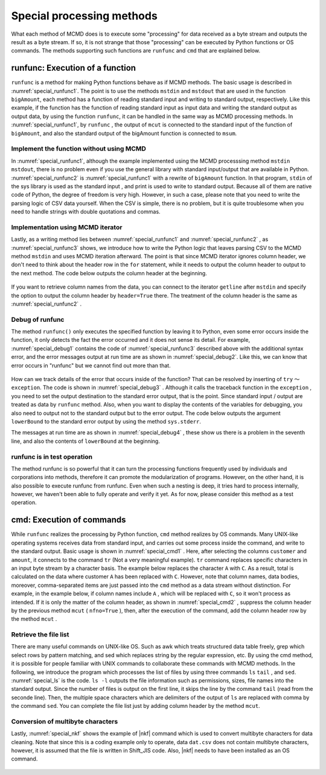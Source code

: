 
Special processing methods
===============================

What each method of MCMD does is to execute some "processing" 
for data received as a byte stream and outputs the result as a byte stream.
If so, it is not strange that those "processing" can be executed by Python functions or OS commands.
The methods supporting such functions are ``runfunc`` and ``cmd`` that are explained below.

runfunc: Execution of a function
--------------------------------------
``runfunc`` is a method for making Python functions behave as if MCMD methods.
The basic usage is described in  :numref:`special_runfunc1`.
The point is to use the methods ``mstdin`` and ``mstdout`` that are used in the function ``bigAmount``,
each method has a function of reading standard input and writing to standard output, respectively.
Like this example, if the function has the function of reading standard input as input data and writing the standard output as output data,
by using the function ``runfunc``, it can be handled in the same way as MCMD processing methods.
In :numref:`special_runfunc1`, by ``runfunc`` , the output of  ``mcut`` is connected to the standard input of the function of ``bigAmount``,
and also the standard output of the bigAmount function is connected to ``msum``.


  .. code-block:: python
    :linenos:
    :caption: Basic usage of the runfunc method
    :name: special_runfunc1

    import nysol.mcmd as nm
    dat=[
    ["customer","date","amount"],
    ["A","20180101",5200],
    ["B","20180101",800],
    ["B","20180112",3500],
    ["A","20180105",2000],
    ["B","20180107",4000]
    ]   

    def bigAmount(lowerBound):
      f = None
      f <<= nm.mstdin()
      f <<= nm.mselnum(f="amount",c="[lowerBound,]")
      f <<= nm.mstdout()
      f.run()

    sel=None
    sel <<= nm.mcut(f="customer,amount",i=dat)
    sel <<= nm.runfunc(bigAmount,lowerBound=4000)
    sel <<= nm.msum(k="customer",f="amount")
    print(sel.run())
    # [['A', '7200'], ['B', '8300']]

Implement the function without using MCMD
''''''''''''''''''''''''''''''''''''''''''''''''''
In :numref:`special_runfunc1`, although the example implemented using the MCMD processsing method  ``mstdin`` ``mstdout``,
there is no problem even if you use the general library with standard input/output that are available in Python.
:numref:`special_runfunc2` is :numref:`special_runfunc1` with a rewrite of ``bigAmount`` function.
In that program, ``stdin`` of the sys library is used as the standard input , and print is used to write to standard output.
Because all of them are native code of Python, the degree of freedom is very high.
However, in such a case, please note that you need to write the parsing logic of CSV data yourself.
When the CSV is simple, there is no problem, but it is quite troublesome when you need to handle strings with double quotations and commas.


  .. code-block:: python
    :linenos:
    :caption: Implementation without using MCMD
    :name: special_runfunc2

    import sys
    def bigAmount2(lowerBound):
      header = True
      for line in sys.stdin:
        if header:
          print(line.strip())
          header = False
        else:
          tokens = line.strip().split(",")
          if int(tokens[1])>=lowerBound:
            print(",".join(tokens))

Implementation using MCMD iterator
''''''''''''''''''''''''''''''''''''''''''''''
Lastly, as a writing method lies between :numref:`special_runfunc1` and :numref:`special_runfunc2` ,
as :numref:`special_runfunc3` shows, we introduce how to write the Python logic that leaves parsing CSV to the MCMD method ``mstdin`` and uses MCMD iteration afterward.
The point is that since MCMD iterator ignores column header, we don't need to think about the header row in the ``for`` statement,
while it needs to output the column header to output to the next method.
The code below outputs the column header at the beginning.

  .. code-block:: python
    :linenos:
    :caption: The Example combining mstdin and iteration
    :name: special_runfunc3

    def bigAmount(lowerBound):
      print("customer,amount")
      for line in nm.mstdin():
        if int(line[1])>=lowerBound:
          print(",".join(line))

If you want to retrieve column names from the data, you can connect to the iterator ``getline`` after ``mstdin``
and specify the option to output the column header by  ``header=True`` there.
The treatment of the column header is the same as  :numref:`special_runfunc2` .

  .. code-block:: python
    :linenos:
    :caption: How to get field names from data in iteration
    :name: special_runfunc4

    def bigAmount(lowerBound):
      header = True   
      for line in nm.mstdin().getline(header=True):
        if header:      
          print(",".join(line))
          header = False  
        else:
          if int(line[1])>=lowerBound:
            print(",".join(line))

Debug of runfunc
''''''''''''''''''
The method ``runfunc()`` only executes the specified function by leaving it to Python,
even some error occurs inside the function, it only detects the fact the error occurred and it does not sense its detail.
For example,  :numref:`special_debug1` contains the code of  :numref:`special_runfunc3` described above with the additional syntax error,
and the error messages output at run time are as shown in  :numref:`special_debug2`.
Like this, we can know that error occurs in "runfunc" but we cannot find out more than that.


  .. code-block:: python
    :linenos:
    :caption: Example of putting an error in a function (debug1.py) 
    :name: special_debug1

    import sys
    import nysol.mcmd as nm

    def bigAmount(lowerBound):
      print("customer,amount")
      for line in nm.mstdin():
        if int(line)>=lowerBound: # Error of not specifying an element of line
          print(",".join(line))

    sel=None
    sel <<= nm.mcut(f="customer,amount",i=dat)
    sel <<= nm.runfunc(bigAmount,lowerBound=4000)
    sel <<= nm.msum(k="customer",f="amount")
    print(f.run(msg="on"))

  .. code-block:: bash
    :linenos:
    :caption: The result of :numref:`special_debug1` execution
    :name: special_debug2

    $ python debug1.py
    #END# kgload; IN=0 OUT=5; 2018/09/05 10:18:51; 2018/09/05 10:18:51
    #END# kgcut f=customer,amount; IN=5 OUT=5; 2018/09/05 10:18:51; 2018/09/05 10:18:51
    #ERROR# error occured in the function, check the detail error message using try-exception in the function. (kgpyfunc); kgpyfunc; ; 2018/09/05 10:18:51; 2018/09/05 10:18:51
    #ERROR# ; kgshell (script RUN KGERROR runmain on kgshell); 2018/09/05 10:18:51
    RuntimeError: runmain on kgshell
    []

How can we track details of the error that occurs inside of the function? That can be resolved by inserting of ``try`` 〜 ``exception``.
The code is shown in  :numref:`special_debug3` .
Although it calls the traceback function in the ``exception`` , you need to set the output destination to the standard error output, that is the point.
Since standard input / output are treated as data by ``runfunc`` method.
Also, when you want to display the contents of the variables for debugging, you also need to output not to the standard output but to the error output.
The code below outputs the argument ``lowerBound`` to the standard error output by using the method ``sys.stderr``.

The messages at run time are as shown in  :numref:`special_debug4` ,
these show us there is a problem in the seventh line, and also the contents of ``lowerBound`` at the beginning.


  .. code-block:: python
    :linenos:
    :caption: Example of implementation of the function that enables error tracking (debug2.py)
    :name: special_debug3

    def bigAmount(lowerBound):
      try:
        sys.stderr.write(str(lowerBound)+"\n")
        print("customer,amount")
        for line in nm.mstdin():
          if int(line)>=lowerBound:
            print(",".join(line))
      except Exception as e:
        with open('/dev/stderr', 'w') as fpe:
          traceback.print_exc(file=fpe)

  .. code-block:: bash
    :linenos:
    :caption: Execution result of  :numref:`special_debug3`
    :name: special_debug4

    $ python debug2.py
    4000
    #END# kgcut f=customer,amount; IN=5 OUT=5; 2018/09/05 10:32:47; 2018/09/05 10:32:47
    #END# kgload; IN=0 OUT=5; 2018/09/05 10:32:47; 2018/09/05 10:32:47
    Traceback (most recent call last):
    File "special_runfunc.py", line 7, in bigAmountBug
    if int(line)>=lowerBound:
    TypeError: int() argument must be a string, a bytes-like object or a number, not 'list'
    #END# kgpyfunc; ; 2018/09/05 10:32:47; 2018/09/05 10:32:47
    #END# kgsum f=amount k=customer; IN=0 OUT=0; 2018/09/05 10:32:47; 2018/09/05 10:32:47
    #END# kgload; IN=0 OUT=0; 2018/09/05 10:32:47; 2018/09/05 10:32:47

runfunc is in test operation
'''''''''''''''''''''''''''''''''''''
The method runfunc is so powerful that it can turn the processing functions frequently used by individuals and corporations into methods,
therefore it can promote the modularization of programs.
However, on the other hand, it is also possible to execute runfunc from runfunc.
Even when such a nesting is deep, it tries hard to process internally,
however, we haven't been able to fully operate and verify it yet.
As for now, please consider this method as a test operation.


cmd: Execution of commands
-------------------------------------
While ``runfunc`` realizes the processing by Python function, ``cmd`` method realizes by OS commands.
Many UNIX-like operating systems receives data from standard input, and carries out some process inside the command, and write to the standard output.
Basic usage is shown in  :numref:`special_cmd1` .
Here, after selecting the columns ``customer`` and ``amount``, it connects to the command ``tr`` (Not a very meaningful example).
``tr`` command replaces specific characters in an input byte stream by a character basis.
The example below replaces the character ``A`` with ``C``.
As a result, total is calculated on the data where customer ``A`` has been replaced with ``C``.
However, note that column names, data bodies, moreover, comma-separated items are just passed into the ``cmd`` method as a data stream without distinction.
For example, in the example below, if column names include ``A`` , which will be replaced with  ``C``, so it won't process as intended.
If it is only the matter of the column header, as shown in  :numref:`special_cmd2` , suppress the column header by the previous method ``mcut`` ( ``nfno=True`` ),
then, after the execution of the command, add the column header row by the method  ``mcut`` .


  .. code-block:: python
    :linenos:
    :caption: Import of mcmd and setting of input data
    :name: special_cmd1

    import nysol.mcmd as nm
    dat=[
    ["customer","date","amount"],
    ["A","20180101",5200],
    ["B","20180101",800],
    ["B","20180112",3500],
    ["A","20180105",2000],
    ["B","20180107",4000]
    ]

    f=None
    f <<= nm.mcut(f="customer,amount",i=dat)
    f <<= nm.cmd("tr 'A' 'C'")
    f <<= nm.msum(k="customer",f="amount")
    print(f.run())
    # [['B', '8300'], ['C', '7200']]


  .. code-block:: python
    :linenos:
    :caption: Example of skipping the column header
    :name: special_cmd2

    f=None
    f <<= nm.mcut(f="customer,amount",nfno=True,i=dat)
    f <<= nm.cmd("tr 'A' 'C'")
    f <<= nm.mcut(f="0:customer,1:amount",nfni=True)
    f <<= nm.msum(k="customer",f="amount")
    print(f.run(msg="on"))
    # [['B', '8300'], ['C', '7200']]


Retrieve the file list
'''''''''''''''''''''''''''
There are many useful commands on UNIX-like OS.
Such as awk which treats structured data table freely, grep which select rows by pattern matching,
and sed which replaces string by the regular expression, etc.
By using the cmd method, it is possible for people familiar with UNIX commands to collaborate these commands with MCMD methods.
In the following, we introduce the program which processes the list of files by using three commands  ``ls`` ``tail`` , and ``sed``.
:numref:`special_ls` is the code.
``ls -l``  outputs the file information such as permissions, sizes, file names into the standard output.
Since the number of files is output on the first line, it skips the line by the command ``tail`` (read from the seconde line).
Then, the multiple space characters which are delimiters of the output of ``ls`` are replaced with comma by the command  ``sed``.
You can complete the file list just by adding column header by the method ``mcut``.


  .. code-block:: python
    :linenos:
    :caption: Example of retrieving file list by ls command
    :name: special_ls

    f=None
    f <<= nm.cmd("ls -l")
    f <<= nm.cmd("tail +2")
    f <<= nm.cmd("sed 's/  */,/g'")
    f <<= nm.mcut(nfni=True,f="0:permission,1:link,2:user,3:group,4:volume,5:month,6:day,7:time,8:filename")
    print(f.run())
    # [['-rw-r--r--', '1', 'foo', 'staff', '4997', '8', '3', '16:44', 'dat.csv'], ['-rw-r--r--', '1', 'foo', 'staff', '104', '9', '6', '10:56', 'dat2.csv'], ...]


Conversion of multibyte characters
'''''''''''''''''''''''''''''''''''''''''''
Lastly, :numref:`special_nkf` shows the example of |nkf| command which is used to convert multibyte characters for data cleaning.
Note that since this is a coding example only to operate, data ``dat.csv`` does not contain multibyte characters,
however, it is assumed that the file is written in Shift_JIS code.
Also, |nkf| needs to have been installed as an OS command.


  .. code-block:: python
    :linenos:
    :caption: Example of converting Shift_jis code to utf-8 code by nkf
    :name: special_nkf

    >>> import nysol.mcmd as nm
    >>> with open('dat.csv','w') as f:
    >>>   f.write(
    '''customer,quantity,amount
    A,20180101,5200
    B,20180101,800
    B,20180112,3500
    A,20180105,2000
    B,20180107,4000
    ''')

    >>> f=None
    >>> f <<= nm.cmd("nkf -Sw dat.csv")
    >>> f <<= nm.mcut(f="customer,amount")
    >>> f <<= nm.msum(k="customer",f="amount")
    >>> print(f.run())
    [['A', '7200'], ['B', '8300']]

  .. |nkf| raw:: html

    <a href="https://en.wikipedia.org/wiki/Network_Kanji_Filter" target="_blank">nkf</a>

